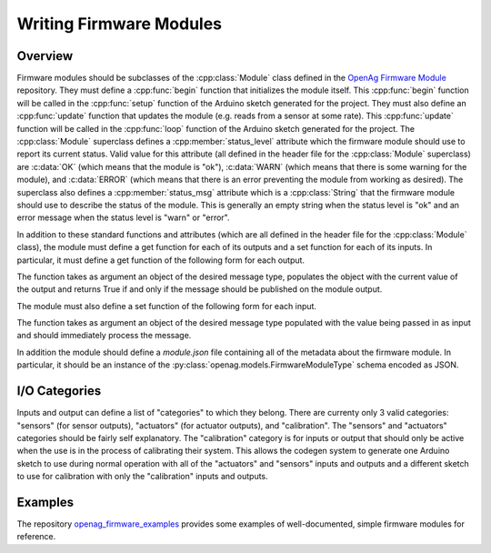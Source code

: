.. _writing-firmware-modules:

Writing Firmware Modules
========================

Overview
--------

Firmware modules should be subclasses of the :cpp:class:`Module` class defined
in the `OpenAg Firmware Module
<https://github.com/OpenAgInitiative/openag_firmware_module>`_ repository. They
must define a :cpp:func:`begin` function that initializes the module itself.
This :cpp:func:`begin` function will be called in the :cpp:func:`setup`
function of the Arduino sketch generated for the project. They must also define
an :cpp:func:`update` function that updates the module (e.g. reads from a
sensor at some rate). This :cpp:func:`update` function will be called in the
:cpp:func:`loop` function of the Arduino sketch generated for the project. The
:cpp:class:`Module` superclass defines a :cpp:member:`status_level` attribute
which the firmware module should use to report its current status. Valid value
for this attribute (all defined in the header file for the :cpp:class:`Module`
superclass) are :c:data:`OK` (which means that the module is "ok"),
:c:data:`WARN` (which means that there is some warning for the module), and
:c:data:`ERROR` (which means that there is an error preventing the module from
working as desired). The superclass also defines a :cpp:member:`status_msg`
attribute which is a :cpp:class:`String` that the firmware module should use to
describe the status of the module. This is generally an empty string when the
status level is "ok" and an error message when the status level is "warn" or
"error".

In addition to these standard functions and attributes (which are all defined
in the header file for the :cpp:class:`Module` class), the module must define a
get function for each of its outputs and a set function for each of its inputs.
In particular, it must define a get function of the following form for each
output.

.. cpp:function:: bool get_OUTPUT_NAME(OUTPUT_TYPE &msg)

The function takes as argument an object of the desired message type, populates
the object with the current value of the output and returns True if and only if
the message should be published on the module output.

The module must also define a set function of the following form for each
input.

.. cpp:function:: void set_INPUT_NAME(INPUT_TYPE msg)

The function takes as argument an object of the desired message type populated
with the value being passed in as input and should immediately process the
message.

In addition the module should define a `module.json` file containing all of the
metadata about the firmware module. In particular, it should be an instance of
the :py:class:`openag.models.FirmwareModuleType` schema encoded as JSON.

I/O Categories
--------------

Inputs and output can define a list of "categories" to which they belong. There
are currenty only 3 valid categories: "sensors" (for sensor outputs),
"actuators" (for actuator outputs), and "calibration". The "sensors" and
"actuators" categories should be fairly self explanatory. The "calibration"
category is for inputs or output that should only be active when the use is in
the process of calibrating their system. This allows the codegen system to
generate one Arduino sketch to use during normal operation with all of the
"actuators" and "sensors" inputs and outputs and a different sketch to use for
calibration with only the "calibration" inputs and outputs.

Examples
--------

The repository `openag_firmware_examples
<https://github.com/OpenAgInitiative/openag_firmware_examples>`_ provides some
examples of well-documented, simple firmware modules for reference.
